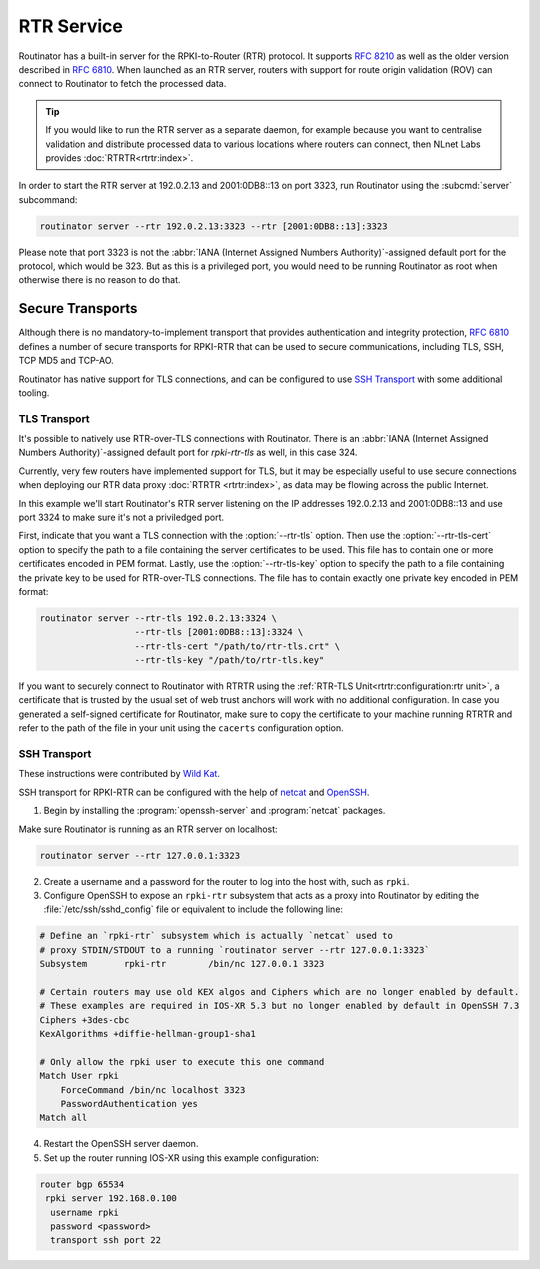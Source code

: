 RTR Service
===========

Routinator has a built-in server for the RPKI-to-Router (RTR) protocol. It
supports :RFC:`8210` as well as the older version described in :RFC:`6810`.
When launched as an RTR server, routers with support for route origin
validation (ROV) can connect to Routinator to fetch the processed data. 

.. Tip:: If you would like to run the RTR server as a separate daemon, for
         example because you want to centralise validation and distribute
         processed data to various locations where routers can connect, then
         NLnet Labs provides :doc:`RTRTR<rtrtr:index>`.

In order to start the RTR server at 192.0.2.13 and 2001:0DB8::13 on port
3323, run Routinator using the :subcmd:`server` subcommand:

.. code-block:: text

   routinator server --rtr 192.0.2.13:3323 --rtr [2001:0DB8::13]:3323

Please note that port 3323 is not the :abbr:`IANA (Internet Assigned Numbers
Authority)`-assigned default port for the protocol, which would be 323. But
as this is a privileged port, you would need to be running Routinator as root
when otherwise there is no reason to do that. 

Secure Transports
-----------------

Although there is no mandatory-to-implement transport that provides
authentication and integrity protection, :rfc:`6810#section-7` defines a
number of secure transports for RPKI-RTR that can be used to secure
communications, including TLS, SSH, TCP MD5 and TCP-AO. 

Routinator has native support for TLS connections, and can be configured to
use `SSH Transport`_ with some additional tooling.

TLS Transport
"""""""""""""

It's possible to natively use RTR-over-TLS connections with Routinator. There
is an :abbr:`IANA (Internet Assigned Numbers Authority)`-assigned default
port for *rpki-rtr-tls* as well, in this case 324.

Currently, very few routers have implemented support for TLS, but it may be
especially useful to use secure connections when deploying our RTR data proxy
:doc:`RTRTR <rtrtr:index>`, as data may be flowing across the public
Internet.

In this example we'll start Routinator's RTR server listening on the IP
addresses 192.0.2.13 and 2001:0DB8::13 and use port 3324 to make sure it's
not a priviledged port. 

First, indicate that you want a TLS connection with the :option:`--rtr-tls`
option. Then use the :option:`--rtr-tls-cert` option to specify the path to a
file containing the server certificates to be used. This file has to contain
one or more certificates encoded in PEM format. Lastly, use the
:option:`--rtr-tls-key` option to specify the path to a file containing the
private key to be used for RTR-over-TLS connections. The file has to contain
exactly one private key encoded in PEM format:

.. code-block:: text

   routinator server --rtr-tls 192.0.2.13:3324 \
                     --rtr-tls [2001:0DB8::13]:3324 \
                     --rtr-tls-cert "/path/to/rtr-tls.crt" \
                     --rtr-tls-key "/path/to/rtr-tls.key"

If you want to securely connect to Routinator with RTRTR using the
:ref:`RTR-TLS Unit<rtrtr:configuration:rtr unit>`, a certificate that is
trusted by the usual set of web trust anchors will work with no additional
configuration. In case you generated a self-signed certificate for
Routinator, make sure to copy the certificate to your machine running RTRTR
and refer to the path of the file in your unit using the ``cacerts``
configuration option. 

.. versionadded:: 0.11.0

SSH Transport
"""""""""""""

These instructions were contributed by `Wild Kat <https://github.com/wk>`_.

SSH transport for RPKI-RTR can be configured with the help of `netcat
<http://netcat.sourceforge.net/>`_ and `OpenSSH <https://www.openssh.com/>`_.

1. Begin by installing the :program:`openssh-server` and :program:`netcat` packages.

Make sure Routinator is running as an RTR server on localhost:

.. code-block:: text

   routinator server --rtr 127.0.0.1:3323

2. Create a username and a password for the router to log into the host with, such as ``rpki``.

3. Configure OpenSSH to expose an ``rpki-rtr`` subsystem that acts as a proxy into Routinator by editing the :file:`/etc/ssh/sshd_config` file or equivalent to include the following line:

.. code-block:: bash

   # Define an `rpki-rtr` subsystem which is actually `netcat` used to
   # proxy STDIN/STDOUT to a running `routinator server --rtr 127.0.0.1:3323`
   Subsystem       rpki-rtr        /bin/nc 127.0.0.1 3323

   # Certain routers may use old KEX algos and Ciphers which are no longer enabled by default.
   # These examples are required in IOS-XR 5.3 but no longer enabled by default in OpenSSH 7.3
   Ciphers +3des-cbc
   KexAlgorithms +diffie-hellman-group1-sha1
   
   # Only allow the rpki user to execute this one command
   Match User rpki
       ForceCommand /bin/nc localhost 3323
       PasswordAuthentication yes
   Match all

4. Restart the OpenSSH server daemon.

5. Set up the router running IOS-XR using this example configuration:

.. code-block:: text

   router bgp 65534
    rpki server 192.168.0.100
     username rpki
     password <password>
     transport ssh port 22
